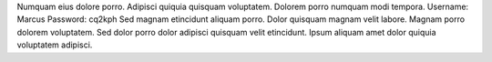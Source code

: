 Numquam eius dolore porro.
Adipisci quiquia quisquam voluptatem.
Dolorem porro numquam modi tempora.
Username: Marcus
Password: cq2kph
Sed magnam etincidunt aliquam porro.
Dolor quisquam magnam velit labore.
Magnam porro dolorem voluptatem.
Sed dolor porro dolor adipisci quisquam velit etincidunt.
Ipsum aliquam amet dolor quiquia voluptatem adipisci.
